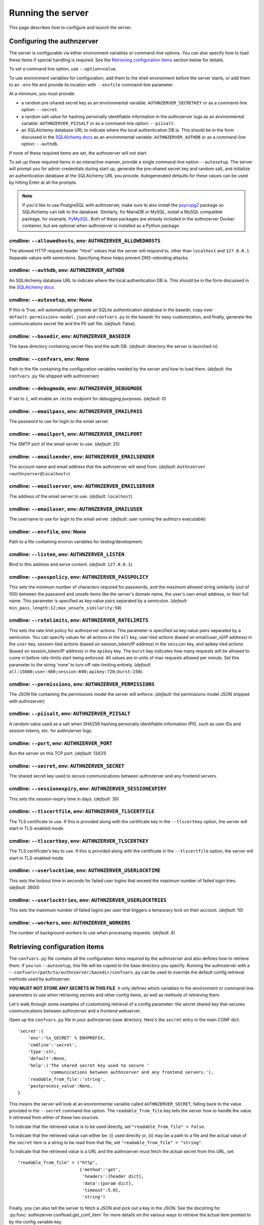 Running the server
~~~~~~~~~~~~~~~~~~

This page describes how to configure and launch the server.

Configuring the authnzerver
===========================

The server is configurable via either environment variables or command-line
options. You can also specify *how* to load these items if special handling is
required. See the `Retrieving configuration items`_ section below for details.

To set a command line option, use ``--option=value``.

To use environment variables for configuration, add them to the shell
environment before the server starts, or add them to an ``.env`` file and
provide its location with ``--envfile`` command-line parameter.

At a minimum, you must provide:

- a random pre-shared secret key as an environmental variable:
  ``AUTHNZERVER_SECRETKEY`` or as a command-line option: ``--secret``.

- a random salt value for hashing personally identifiable information in the
  authnzerver logs as an environmental variable: ``AUTHNZERVER_PIISALT`` or as a
  command-line option: ``--piisalt``.

- an SQLAlchemy database URL to indicate where the local authentication DB
  is. This should be in the form discussed in the `SQLAlchemy docs
  <https://docs.sqlalchemy.org/en/latest/core/engines.html#database-urls>`_ as
  an environmental variable: ``AUTHNZERVER_AUTHDB`` or as a command-line option:
  ``--authdb``.

If none of these required items are set, the authnzerver will not start.

To set up these required items in an interactive manner, provide a single
command-line option ``--autosetup``. The server will prompt you for admin
credentials during start up, generate the pre-shared secret key and random salt,
and initialize an authentication database at the SQLAlchemy URL you
provide. Autogenerated defaults for these values can be used by hitting Enter at
all the prompts.

.. note:: If you'd like to use PostgreSQL with authnzerver, make sure to also
   install the `psycopg2 <https://pypi.org/project/psycopg2/>`_ package so
   SQLAlchemy can talk to the database. Similarly, for MariaDB or MySQL, install
   a MySQL compatible package, for example, `PyMySQL
   <https://pypi.org/project/PyMySQL/>`_. Both of these packages are already
   included in the authnzerver Docker container, but are optional when
   authnzerver is installed as a Python package.


cmdline: ``--allowedhosts``, env: ``AUTHNZERVER_ALLOWEDHOSTS``
---------------------------------------------------------------

The allowed HTTP request header "Host" values that the server will respond to,
other than ``localhost`` and ``127.0.0.1``. Separate values with
semicolons. Specifying these helps prevent DNS-rebinding attacks.

cmdline: ``--authdb``, env: ``AUTHNZERVER_AUTHDB``
--------------------------------------------------

An SQLAlchemy database URL to indicate where the local authentication DB
is. This should be in the form discussed in the `SQLAlchemy docs
<https://docs.sqlalchemy.org/en/latest/core/engines.html#database-urls>`_.

cmdline: ``--autosetup``, env: None
-----------------------------------

If this is True, will automatically generate an SQLite authentication database
in the basedir, copy over ``default-permissions-model.json`` and ``confvars.py``
to the basedir for easy customization, and finally, generate the communications
secret file and the PII salt file. (*default:* False).

cmdline: ``--basedir``, env: ``AUTHNZERVER_BASEDIR``
----------------------------------------------------

The base directory containing secret files and the auth DB. (*default:*
directory the server is launched in)

cmdline: ``--confvars``, env: None
----------------------------------

Path to the file containing the configuration variables needed by the server and
how to load them. (*default:* the ``confvars.py`` file shipped with authnzerver)

cmdline: ``--debugmode``, env: ``AUTHNZERVER_DEBUGMODE``
--------------------------------------------------------

If set to ``1``, will enable an ``/echo`` endpoint for debugging
purposes. (*default:* 0)

cmdline: ``--emailpass``, env: ``AUTHNZERVER_EMAILPASS``
--------------------------------------------------------

The password to use for login to the email server.

cmdline: ``--emailport``, env: ``AUTHNZERVER_EMAILPORT``
--------------------------------------------------------

The SMTP port of the email server to use. (*default:* 25)

cmdline: ``--emailsender``, env: ``AUTHNZERVER_EMAILSENDER``
------------------------------------------------------------

The account name and email address that the authnzerver will send
from. (*default:* ``Authnzerver <authnzerver@localhost>``)

cmdline: ``--emailserver``, env: ``AUTHNZERVER_EMAILSERVER``
------------------------------------------------------------

The address of the email server to use. (*default:* ``localhost``)

cmdline: ``--emailuser``, env: ``AUTHNZERVER_EMAILUSER``
--------------------------------------------------------

The username to use for login to the email server. (*default*: user running the
authnzrv executable)

cmdline: ``--envfile``, env: None
---------------------------------

Path to a file containing environ variables for testing/development.

cmdline: ``--listen``, env: ``AUTHNZERVER_LISTEN``
--------------------------------------------------

Bind to this address and serve content. (*default:* ``127.0.0.1``)

cmdline: ``--passpolicy``, env: ``AUTHNZERVER_PASSPOLICY``
----------------------------------------------------------

This sets the minimum number of characters required for passwords, and the
maximum allowed string similarity (out of 100) between the password and unsafe
items like the server's domain name, the user's own email address, or their full
name. This parameter is specified as key:value pairs separated by a
semicolon. (*default:* ``min_pass_length:12;max_unsafe_similarity:50``)

cmdline: ``--ratelimits``, env: ``AUTHNZERVER_RATELIMITS``
----------------------------------------------------------

This sets the rate limit policy for authnzerver actions. This parameter is
specified as key:value pairs separated by a semicolon. You can specify values
for all actions in the ``all`` key, user-tied actions (based on email/user_id/IP
address) in the ``user`` key, session-tied actions (based on session_token/IP
address) in the ``session`` key, and apikey-tied actions (based on
session_token/IP address) in the ``apikey`` key. The ``burst`` key indicates how
many requests will be allowed to come in before rate-limits start being
enforced. All values are in units of max requests allowed per minute. Set this
parameter to the string 'none' to turn off rate-limiting entirely. (*default:*
``all:15000;user:480;session:600;apikey:720;burst:150``).

cmdline: ``--permissions``, env: ``AUTHNZERVER_PERMISSIONS``
------------------------------------------------------------

The JSON file containing the permissions model the server will
enforce. (*default:* the permissions model JSON shipped with authnzerver)

cmdline: ``--piisalt``, env: ``AUTHNZERVER_PIISALT``
----------------------------------------------------

A random value used as a salt when SHA256 hashing personally identifiable
information (PII), such as user IDs and session tokens, etc. for authnzerver
logs.

cmdline: ``--port``, env: ``AUTHNZERVER_PORT``
----------------------------------------------

Run the server on this TCP port. (*default:* 13431)

cmdline: ``--secret``, env: ``AUTHNZERVER_SECRET``
--------------------------------------------------

The shared secret key used to secure communications between authnzerver and any
frontend servers.

cmdline: ``--sessionexpiry``, env: ``AUTHNZERVER_SESSIONEXPIRY``
----------------------------------------------------------------

This sets the session-expiry time in days. (*default:* 30)

cmdline: ``--tlscertfile``, env: ``AUTHNZERVER_TLSCERTFILE``
------------------------------------------------------------

The TLS certificate to use. If this is provided along with the certificate key
in the ``--tlscertkey`` option, the server will start in TLS-enabled mode.

cmdline: ``--tlscertkey``, env: ``AUTHNZERVER_TLSCERTKEY``
----------------------------------------------------------

The TLS certificate's key to use. If this is provided along with the certificate
in the ``--tlscertfile`` option, the server will start in TLS-enabled mode.

cmdline: ``--userlocktime``, env: ``AUTHNZERVER_USERLOCKTIME``
--------------------------------------------------------------

This sets the lockout time in seconds for failed user logins that exceed the
maximum number of failed login tries. (*default:* 3600)

cmdline: ``--userlocktries``, env: ``AUTHNZERVER_USERLOCKTRIES``
----------------------------------------------------------------

This sets the maximum number of failed logins per user that triggers a temporary
lock on their account. (*default:* 10)

cmdline: ``--workers``, env: ``AUTHNZERVER_WORKERS``
----------------------------------------------------

The number of background workers to use when processing requests. (*default:* 4)


Retrieving configuration items
==============================

The ``confvars.py`` file contains all the configuration items required by the
authnzerver and also defines how to retrieve them. If you run ``--autosetup``,
this file will be copied to the base directory you specify. Running the
authnzerver with a ``--confvars=/path/to/authnzerver/basedir/confvars.py`` can
be used to override the default config retrieval methods used by authnzerver.

**YOU MUST NOT STORE ANY SECRETS IN THIS FILE**. It only defines which variables
in the environment or command-line parameters to use when retrieving secrets and
other config items, as well as methods of retrieving them.

Let's walk through some examples of customizing retrieval of a config parameter:
the secret shared key that secures communications between authnzerver and a
frontend webserver.

Open up the ``confvars.py`` file in your authnzerver base directory. Here's the
``secret`` entry in the main CONF dict::

    'secret':{
        'env':'%s_SECRET' % ENVPREFIX,
        'cmdline':'secret',
        'type':str,
        'default':None,
        'help':('The shared secret key used to secure '
                'communications between authnzerver and any frontend servers.'),
        'readable_from_file':'string',
        'postprocess_value':None,
    }

This means the server will look at an environmental variable called
``AUTHNZERVER_SECRET``, falling back to the value provided in the ``--secret``
command line option. The ``readable_from_file`` key tells the server how to
handle the value it retrieved from either of these two sources.

To indicate that the retrieved value is to be used directly, set
``"readable_from_file" = False``.

To indicate that the retrieved value can either be: (i) used directly or, (ii)
may be a path to a file and the actual value of the ``secret`` item is a string
to be read from that file, set ``"readable_from_file" = "string"``.

To indicate that the retrieved value is a URL and the authnzerver must fetch the
actual secret from this URL, set::

    "readable_from_file" = ("http",
                            {'method':'get',
                             'headers':{header dict},
                             'data':{param dict},
                             'timeout':5.0},
                             'string')

Finally, you can also tell the server to fetch a JSON and pick out a key in the
JSON. See the docstring for :py:func:`authnzerver.confload.get_conf_item` for
more details on the various ways to retrieve the actual item pointed to by the
config variable key.

To make this example more concrete, if the authnzerver ``secret`` was stored as
a `GCP Secrets Manager
<https://cloud.google.com/secret-manager/docs/creating-and-accessing-secrets#access_a_secret_version>`_
item, you'd set some environmental variables like so::

    GCP_SECMAN_URL=https://secretmanager.googleapis.com/v1/projects/abcproj/secrets/abc/versions/z:access
    GCP_AUTH_TOKEN=some-secret-token

Then change the ``secret`` dict item in CONF dict below to::

    'secret':{
        'env':'GCP_SECMAN_URL',
        'cmdline':'secret',
        'type':str,
        'default':None,
        'help':('The shared secret key used to secure '
                'communications between authnzerver and any frontend servers.'),
        'readable_from_file':see below,
        'postprocess_value':'custom_decode.py::custom_b64decode',
    }

The ``readable_from_file`` key would be set to something like::

    "readable_from_file" = ("http",
                            {"method":"get",
                             "headers":{"Authorization":"Bearer [[GCP_AUTH_TOKEN]]",
                                        "Content-Type":"application/json",
                                        "x-goog-user-project": "abcproj"},
                             "data":None,
                             "timeout":5.0},
                            'json',
                            "payload.data")

This would then load the authnzerver ``secret`` directly from the Secrets
Manager.

Notice that we used a path to a Python module and function for the
``postprocess_value`` key. This is because GCP's Secrets Manager base-64 encodes
the data you put into it and we need to post-process the value we get back from
the stored item's URL. This module looks like::

    import base64

    def custom_b64decode(input):
        return base64.b64decode(input.encode('utf-8')).decode('utf-8')

The function above will base-64 decode the value returned from the Secrets
Manager and finally give us the ``secret`` value we need.


Launching the authnzerver
=========================

Running the executable from the Python package
----------------------------------------------

After you've installed the ``authnzerver`` package from PyPI (preferably in an
already-activated virtualenv), there will be an ``authnzrv`` executable in your
path.

``authnzrv --help`` will list all options available. See the section above for
details on configuring the server with either environment variables or
command-line options.

If you want to run authnzerver as a systemd service, there's an example `systemd
service file available
<https://github.com/waqasbhatti/authnzerver/blob/master/deploy/authnzerver.service>`_,
along with `an environment conf file
<https://github.com/waqasbhatti/authnzerver/blob/master/deploy/authnzerver-environ.conf>`_
that can be used to set it up.

Running with Docker and docker-compose
--------------------------------------

See below for an example docker-compose.yml snippet to include authnzerver as a
service.

.. code-block:: yaml

    volumes:
      authnzerver_basedir:

    services:
      authnzerver:
        image: waqasbhatti/authnzerver:latest
        expose: [13431]
        volumes:
          - authnzerver_basedir:/home/authnzerver/basedir
        # optional health check
        healthcheck:
          test: ["CMD-SHELL", "curl --silent --fail http://localhost:13431/health || exit 1"]
          interval: 10s
          timeout: 5s
          retries: 3
        environment:
          AUTHNZERVER_ALLOWEDHOSTS: authnzerver;localhost
          AUTHNZERVER_AUTHDB: "sqlite:////home/authnzerver/basedir/.authdb.sqlite"
          AUTHNZERVER_BASEDIR: "/home/authnzerver/basedir"
          AUTHNZERVER_DEBUGMODE: 0
          AUTHNZERVER_LISTEN: "0.0.0.0"
          AUTHNZERVER_PORT: 13431
          AUTHNZERVER_SECRET:
          AUTHNZERVER_PIISALT:
          AUTHNZERVER_SESSIONEXPIRY: 30
          AUTHNZERVER_USERLOCKTRIES: 10
          AUTHNZERVER_USERLOCKTIME: 3600
          AUTHNZERVER_PASSPOLICY: "min_pass_length:12;max_unsafe_similarity:50"
          AUTHNZERVER_WORKERS: 4
          AUTHNZERVER_EMAILSERVER: "localhost"
          AUTHNZERVER_EMAILPORT: 25
          AUTHNZERVER_EMAILUSER: "authnzerver"
          AUTHNZERVER_EMAILPASS:
          AUTHNZERVER_EMAILSENDER: "Authnzerver <authnzerver@localhost>"
          AUTHNZERVER_TLSCERTFILE:
          AUTHNZERVER_TLSCERTKEY:
          AUTHNZERVER_RATELIMITS: "all:15000;user:480;session:600;apikey:720;burst:150"

Some things to note about the snippet:

First, we're using an SQLite auth DB in the mounted authnzerver base
directory. Another database can be specified here by using the appropriate
`SQLAlchemy database URL
<https://docs.sqlalchemy.org/en/latest/core/engines.html#database-urls>`_. On
every start up, the authnzerver will recreate its database tables only if these
don't exist already.

Next, the required ``AUTHNZERVER_SECRET`` and ``AUTHNZERVER_PIISALT``
environment variables are passed in from the host environment. Set these in your
docker-compose ``.env`` file or in another manner as appropriate.  Make sure to
use strong random values here, for example:

.. code-block:: bash

    python3 -c "import secrets, base64; [print('AUTHNZERVER_%s=\"%s\"' % (x, base64.urlsafe_b64encode(secrets.token_bytes()).decode('utf-8'))) for x in ('SECRET','PIISALT')]"

Note that we're setting the listen address for the authnzerver to ``0.0.0.0`` so
it can listen to requests on its container's external network interface.

Finally, we're setting the ``AUTHNZERVER_ALLOWEDHOSTS`` environment variable to
include the DNS name of the container service generated by docker-compose:
``authnzerver``, as well as ``localhost``. The former allows requests from
within the docker-compose network (i.e. other containers relying on authnzerver)
to work correctly by using ``http://authnzerver:13431`` as the URL for the
authnzerver. The latter lets the Docker and docker-compose health checks work
correctly since these use cURL installed inside the container itself to ping the
server periodically.

Running with Docker in development mode with auto-setup
-------------------------------------------------------

First, pull the container from Docker Hub:

.. code-block:: bash

   docker pull waqasbhatti/authnzerver:latest

Run it with the ``--autosetup`` option to set up a base directory, the auth DB,
and the envfile. The commands below set up an empty base directory on your
Docker host, mount it into the container as a volume, then tell authnzerver to
use it for its base directory.

.. code-block:: bash

   mkdir authnzerver-basedir
   cd authnzerver-basedir
   docker run -p 13431:13431 -v $(PWD):/home/authnzerver/basedir \
     --rm -it waqasbhatti/authnzerver:latest \
     --autosetup --basedir=/home/authnzerver/basedir

This will start an interactive session where you can set your auth DB and
initial admin credentials::

    [W 200625 17:42:21 autosetup:105] Enter a valid SQLAlchemy database URL to use for the auth DB.
    If you leave this blank and hit Enter, an SQLite auth DB
    will be created in the base directory: /home/authnzerver/basedir
    Auth DB URL [default: auto generated]:
    [W 200625 17:42:23 autosetup:116] Enter the path to the permissions policy JSON file to use.
    If you leave this blank and hit Enter, the default permissions
    policy JSON shipped with authnzerver will be used: /home/authnzerver/authnzerver/default-permissions-model.json
    Permission JSON path [default: included permissions JSON]:
    [W 200625 17:42:25 autosetup:134] No existing authentication DB was found, making a new SQLite DB in authnzerver basedir: /home/authnzerver/basedir/.authdb.sqlite

    Admin email address [default: authnzerver@localhost]:
    Admin password [default: randomly generated]:
    [W 200625 17:42:27 autosetup:214] Generated random admin password, credentials written to: /home/authnzerver/basedir/.authnzerver-admin-credentials

    [I 200625 17:42:27 autosetup:220] Generating server secret tokens...
    [I 200625 17:42:27 autosetup:236] Generating server PII random salt...
    [I 200625 17:42:27 autosetup:252] Copying default-permissions-model.json to basedir: /home/authnzerver/basedir
    [I 200625 17:42:27 autosetup:260] Copying confvars.py to basedir: /home/authnzerver/basedir
    [I 200625 17:42:27 autosetup:271] Generating an envfile: /home/authnzerver/basedir/.env
    [W 200625 17:42:27 main:216] Auto-setup complete, exiting...
    [W 200625 17:42:27 main:219] Environment variables needed for the authnzerver to start have been written to:

        /home/authnzerver/basedir/.env

        Edit this file as appropriate or add these environment variables to the shell environment.
    [W 200625 17:42:27 main:226] To run the authnzerver with this env file, your selected auth DB, and the auto-setup generated secrets files in your selected authnzerver basedir, start authnzerver with the following command:

        authnzrv --basedir="/home/authnzerver/basedir" --confvars="/home/authnzerver/basedir/confvars.py" --envfile="/home/authnzerver/basedir/.env"

Edit the ``.env`` file that was created in your Docker host's authnzerver base
directory. In particular, you want to set ``AUTHNZERVER_LISTEN`` variable to
``0.0.0.0`` for running authnzerver as a Docker container.

Start up authnzerver, using the command-line hints provided in autosetup:

.. code-block:: bash

   docker run -p 13431:13431 -v $(PWD):/home/authnzerver/basedir \
     --rm -it waqasbhatti/authnzerver:latest \
     --confvars="/home/authnzerver/basedir/confvars.py" \
     --envfile="/home/authnzerver/basedir/.env"

If you do not want to use the envfile (e.g. in production), add the variables in
it to your environment (e.g. in docker-compose) before launching the container,
then use:

.. code-block:: bash

   docker run -p 13431:13431 -v $(PWD):/home/authnzerver/basedir \
     --rm -it waqasbhatti/authnzerver:latest \
     --confvars="/home/authnzerver/basedir/confvars.py"

